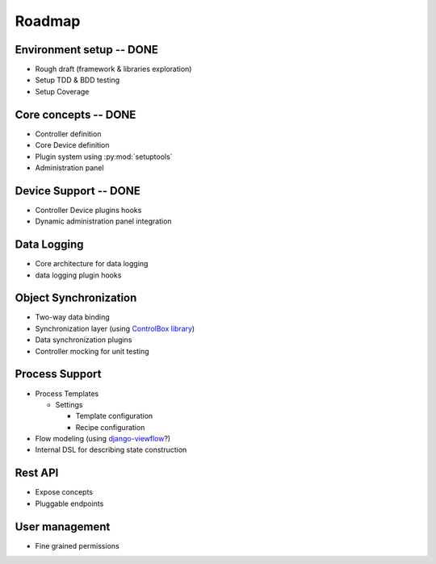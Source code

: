 Roadmap
=======
 
Environment setup -- **DONE**
-----------------------------

* Rough draft (framework & libraries exploration)
* Setup TDD & BDD testing
* Setup Coverage



Core concepts -- **DONE**
-------------------------

* Controller definition
* Core Device definition
* Plugin system using :py:mod:`setuptools`
* Administration panel

Device Support -- **DONE**
--------------------------

* Controller Device plugins hooks
* Dynamic administration panel integration

Data Logging
------------

* Core architecture for data logging
* data logging plugin hooks


Object Synchronization
----------------------

* Two-way data binding
* Synchronization layer (using `ControlBox library <https://github.com/m-mcgowan/controlbox-connect-py>`_)
* Data synchronization plugins
* Controller mocking for unit testing


Process Support
---------------

* Process Templates

  * Settings

    * Template configuration
    * Recipe configuration
* Flow modeling (using `django-viewflow <http://viewflow.io>`_?)
* Internal DSL for describing state construction

Rest API
--------

* Expose concepts
* Pluggable endpoints

User management
---------------

* Fine grained permissions
